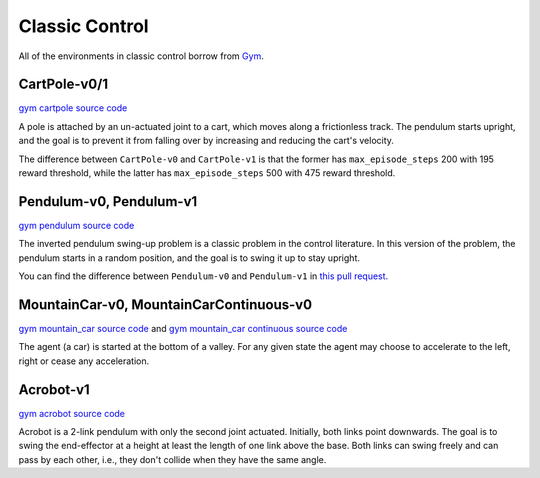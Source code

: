 Classic Control
===============

All of the environments in classic control borrow from `Gym
<https://github.com/openai/gym/tree/master/gym/envs/classic_control>`_.


CartPole-v0/1
-------------

`gym cartpole source code
<https://github.com/openai/gym/blob/master/gym/envs/classic_control/cartpole.py>`_

A pole is attached by an un-actuated joint to a cart, which moves along a
frictionless track. The pendulum starts upright, and the goal is to prevent it
from falling over by increasing and reducing the cart's velocity.

The difference between ``CartPole-v0`` and ``CartPole-v1`` is that the former
has ``max_episode_steps`` 200 with 195 reward threshold, while the latter has
``max_episode_steps`` 500 with 475 reward threshold.


Pendulum-v0, Pendulum-v1
------------------------

`gym pendulum source code
<https://github.com/openai/gym/blob/master/gym/envs/classic_control/pendulum.py>`_

The inverted pendulum swing-up problem is a classic problem in the control
literature. In this version of the problem, the pendulum starts in a random
position, and the goal is to swing it up to stay upright.

You can find the difference between ``Pendulum-v0`` and ``Pendulum-v1`` in
`this pull request <https://github.com/openai/gym/pull/2423>`_.


MountainCar-v0, MountainCarContinuous-v0
----------------------------------------

`gym mountain_car source code
<https://github.com/openai/gym/blob/master/gym/envs/classic_control/mountain_car.py>`_
and `gym mountain_car continuous source code
<https://github.com/openai/gym/blob/master/gym/envs/classic_control/continuous_mountain_car.py>`_

The agent (a car) is started at the bottom of a valley. For any given state the
agent may choose to accelerate to the left, right or cease any acceleration.


Acrobot-v1
----------

`gym acrobot source code
<https://github.com/openai/gym/blob/master/gym/envs/classic_control/acrobot.py>`_

Acrobot is a 2-link pendulum with only the second joint actuated. Initially,
both links point downwards. The goal is to swing the end-effector at a height
at least the length of one link above the base. Both links can swing freely and
can pass by each other, i.e., they don't collide when they have the same angle.
